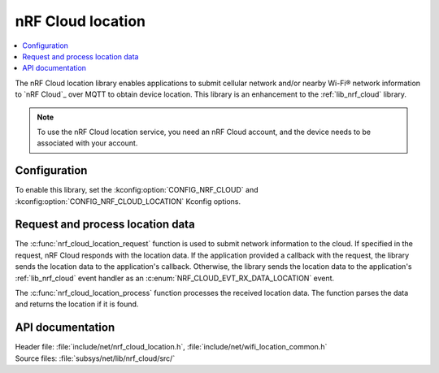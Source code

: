 .. _lib_nrf_cloud_location:
.. _lib_nrf_cloud_cell_pos:

nRF Cloud location
##################

.. contents::
   :local:
   :depth: 2

The nRF Cloud location library enables applications to submit cellular network and/or nearby Wi-Fi® network information to `nRF Cloud`_ over MQTT to obtain device location.
This library is an enhancement to the :ref:`lib_nrf_cloud` library.

.. note::
   To use the nRF Cloud location service, you need an nRF Cloud account, and the device needs to be associated with your account.

Configuration
*************

To enable this library, set the :kconfig:option:`CONFIG_NRF_CLOUD` and :kconfig:option:`CONFIG_NRF_CLOUD_LOCATION` Kconfig options.

Request and process location data
*********************************

The :c:func:`nrf_cloud_location_request` function is used to submit network information to the cloud.
If specified in the request, nRF Cloud responds with the location data.
If the application provided a callback with the request, the library sends the location data to the application's callback.
Otherwise, the library sends the location data to the application's :ref:`lib_nrf_cloud` event handler as an :c:enum:`NRF_CLOUD_EVT_RX_DATA_LOCATION` event.

The :c:func:`nrf_cloud_location_process` function processes the received location data.
The function parses the data and returns the location if it is found.

API documentation
*****************

| Header file: :file:`include/net/nrf_cloud_location.h`, :file:`include/net/wifi_location_common.h`
| Source files: :file:`subsys/net/lib/nrf_cloud/src/`

.. doxygengroup:: nrf_cloud_location

.. doxygengroup:: wifi_location_common
